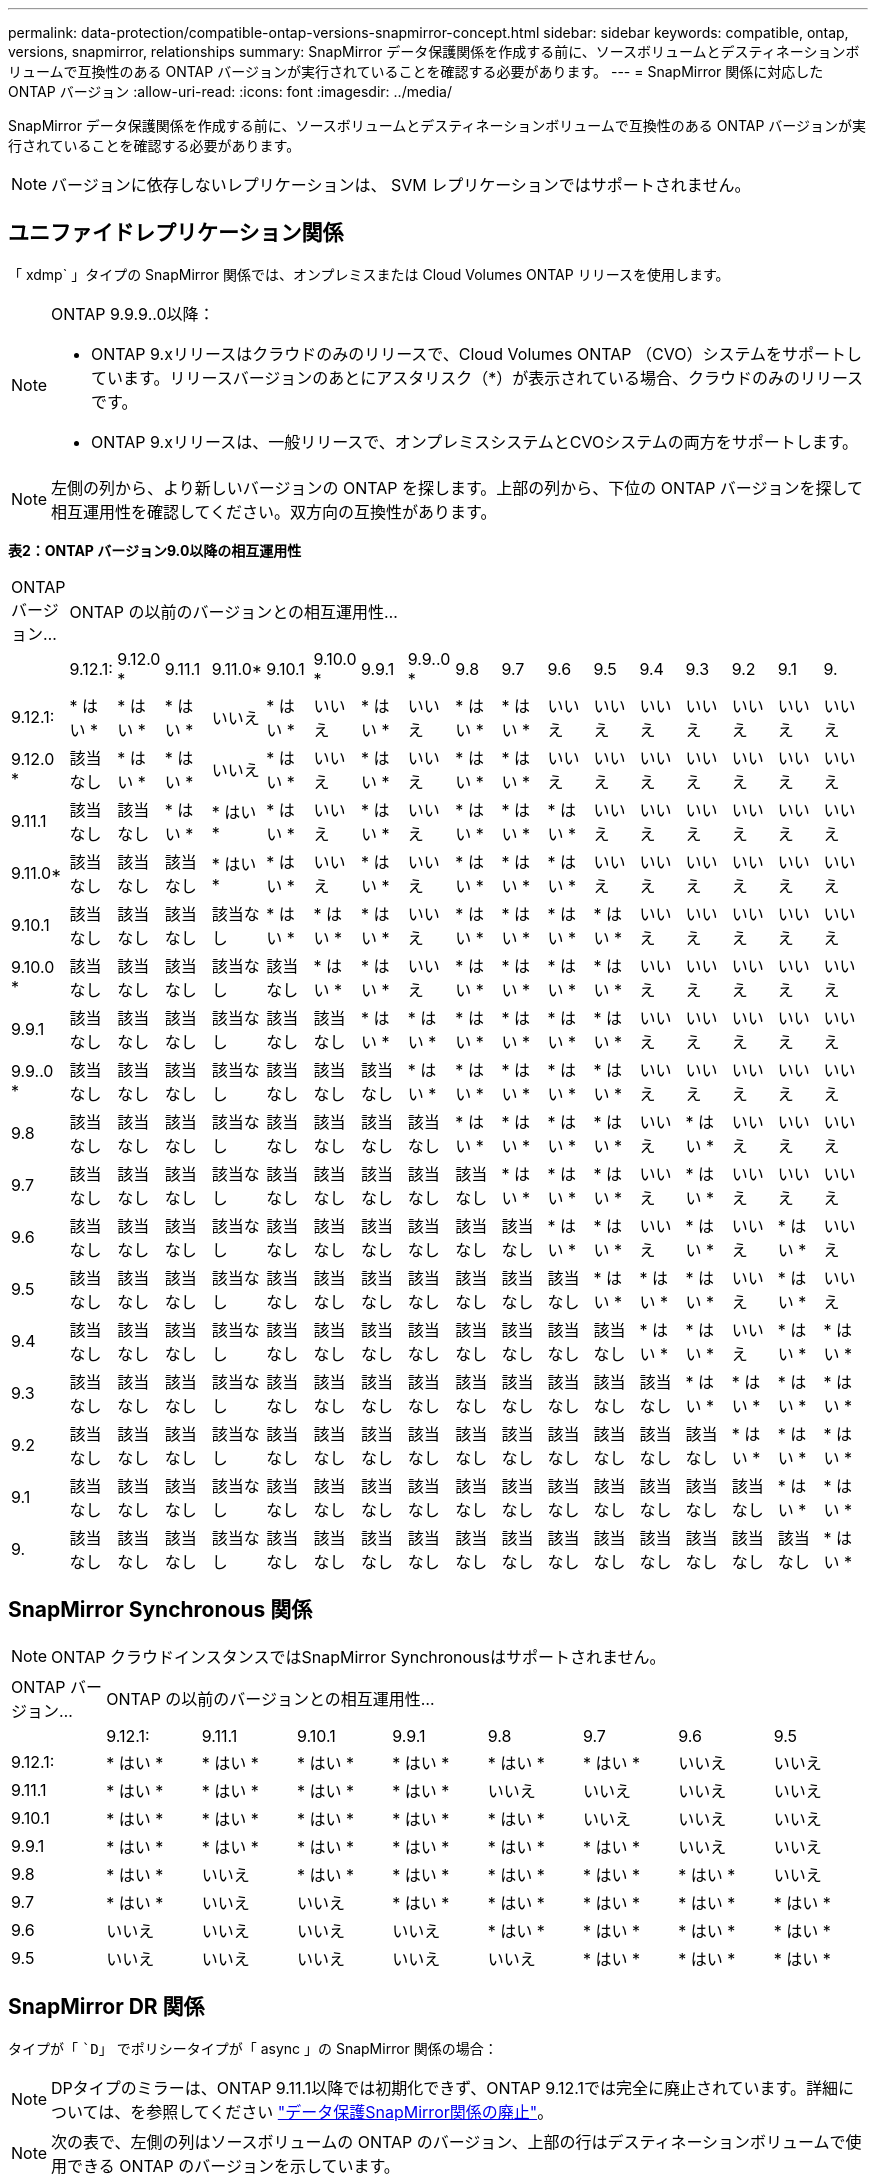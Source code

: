 ---
permalink: data-protection/compatible-ontap-versions-snapmirror-concept.html 
sidebar: sidebar 
keywords: compatible, ontap, versions, snapmirror, relationships 
summary: SnapMirror データ保護関係を作成する前に、ソースボリュームとデスティネーションボリュームで互換性のある ONTAP バージョンが実行されていることを確認する必要があります。 
---
= SnapMirror 関係に対応した ONTAP バージョン
:allow-uri-read: 
:icons: font
:imagesdir: ../media/


[role="lead"]
SnapMirror データ保護関係を作成する前に、ソースボリュームとデスティネーションボリュームで互換性のある ONTAP バージョンが実行されていることを確認する必要があります。

[NOTE]
====
バージョンに依存しないレプリケーションは、 SVM レプリケーションではサポートされません。

====


== ユニファイドレプリケーション関係

「 xdmp` 」タイプの SnapMirror 関係では、オンプレミスまたは Cloud Volumes ONTAP リリースを使用します。

[NOTE]
====
ONTAP 9.9.9..0以降：

* ONTAP 9.xリリースはクラウドのみのリリースで、Cloud Volumes ONTAP （CVO）システムをサポートしています。リリースバージョンのあとにアスタリスク（*）が表示されている場合、クラウドのみのリリースです。
* ONTAP 9.xリリースは、一般リリースで、オンプレミスシステムとCVOシステムの両方をサポートします。


====
[NOTE]
====
左側の列から、より新しいバージョンの ONTAP を探します。上部の列から、下位の ONTAP バージョンを探して相互運用性を確認してください。双方向の互換性があります。

====
*表2：ONTAP バージョン9.0以降の相互運用性*

|===


| ONTAP バージョン... 17+| ONTAP の以前のバージョンとの相互運用性… 


|  | 9.12.1: | 9.12.0 * | 9.11.1 | 9.11.0* | 9.10.1 | 9.10.0 * | 9.9.1 | 9.9..0 * | 9.8 | 9.7 | 9.6 | 9.5 | 9.4 | 9.3 | 9.2 | 9.1 | 9. 


| 9.12.1: | * はい * | * はい * | * はい * | いいえ | * はい * | いいえ | * はい * | いいえ | * はい * | * はい * | いいえ | いいえ | いいえ | いいえ | いいえ | いいえ | いいえ 


| 9.12.0 * | 該当なし | * はい * | * はい * | いいえ | * はい * | いいえ | * はい * | いいえ | * はい * | * はい * | いいえ | いいえ | いいえ | いいえ | いいえ | いいえ | いいえ 


| 9.11.1 | 該当なし | 該当なし | * はい * | * はい * | * はい * | いいえ | * はい * | いいえ | * はい * | * はい * | * はい * | いいえ | いいえ | いいえ | いいえ | いいえ | いいえ 


| 9.11.0* | 該当なし | 該当なし | 該当なし | * はい * | * はい * | いいえ | * はい * | いいえ | * はい * | * はい * | * はい * | いいえ | いいえ | いいえ | いいえ | いいえ | いいえ 


| 9.10.1 | 該当なし | 該当なし | 該当なし | 該当なし | * はい * | * はい * | * はい * | いいえ | * はい * | * はい * | * はい * | * はい * | いいえ | いいえ | いいえ | いいえ | いいえ 


| 9.10.0 * | 該当なし | 該当なし | 該当なし | 該当なし | 該当なし | * はい * | * はい * | いいえ | * はい * | * はい * | * はい * | * はい * | いいえ | いいえ | いいえ | いいえ | いいえ 


| 9.9.1 | 該当なし | 該当なし | 該当なし | 該当なし | 該当なし | 該当なし | * はい * | * はい * | * はい * | * はい * | * はい * | * はい * | いいえ | いいえ | いいえ | いいえ | いいえ 


| 9.9..0 * | 該当なし | 該当なし | 該当なし | 該当なし | 該当なし | 該当なし | 該当なし | * はい * | * はい * | * はい * | * はい * | * はい * | いいえ | いいえ | いいえ | いいえ | いいえ 


| 9.8 | 該当なし | 該当なし | 該当なし | 該当なし | 該当なし | 該当なし | 該当なし | 該当なし | * はい * | * はい * | * はい * | * はい * | いいえ | * はい * | いいえ | いいえ | いいえ 


| 9.7 | 該当なし | 該当なし | 該当なし | 該当なし | 該当なし | 該当なし | 該当なし | 該当なし | 該当なし | * はい * | * はい * | * はい * | いいえ | * はい * | いいえ | いいえ | いいえ 


| 9.6 | 該当なし | 該当なし | 該当なし | 該当なし | 該当なし | 該当なし | 該当なし | 該当なし | 該当なし | 該当なし | * はい * | * はい * | いいえ | * はい * | いいえ | * はい * | いいえ 


| 9.5 | 該当なし | 該当なし | 該当なし | 該当なし | 該当なし | 該当なし | 該当なし | 該当なし | 該当なし | 該当なし | 該当なし | * はい * | * はい * | * はい * | いいえ | * はい * | いいえ 


| 9.4 | 該当なし | 該当なし | 該当なし | 該当なし | 該当なし | 該当なし | 該当なし | 該当なし | 該当なし | 該当なし | 該当なし | 該当なし | * はい * | * はい * | いいえ | * はい * | * はい * 


| 9.3 | 該当なし | 該当なし | 該当なし | 該当なし | 該当なし | 該当なし | 該当なし | 該当なし | 該当なし | 該当なし | 該当なし | 該当なし | 該当なし | * はい * | * はい * | * はい * | * はい * 


| 9.2 | 該当なし | 該当なし | 該当なし | 該当なし | 該当なし | 該当なし | 該当なし | 該当なし | 該当なし | 該当なし | 該当なし | 該当なし | 該当なし | 該当なし | * はい * | * はい * | * はい * 


| 9.1 | 該当なし | 該当なし | 該当なし | 該当なし | 該当なし | 該当なし | 該当なし | 該当なし | 該当なし | 該当なし | 該当なし | 該当なし | 該当なし | 該当なし | 該当なし | * はい * | * はい * 


| 9. | 該当なし | 該当なし | 該当なし | 該当なし | 該当なし | 該当なし | 該当なし | 該当なし | 該当なし | 該当なし | 該当なし | 該当なし | 該当なし | 該当なし | 該当なし | 該当なし | * はい * 
|===


== SnapMirror Synchronous 関係

[NOTE]
====
ONTAP クラウドインスタンスではSnapMirror Synchronousはサポートされません。

====
|===


| ONTAP バージョン... 8+| ONTAP の以前のバージョンとの相互運用性… 


|  | 9.12.1: | 9.11.1 | 9.10.1 | 9.9.1 | 9.8 | 9.7 | 9.6 | 9.5 


| 9.12.1: | * はい * | * はい * | * はい * | * はい * | * はい * | * はい * | いいえ | いいえ 


| 9.11.1 | * はい * | * はい * | * はい * | * はい * | いいえ | いいえ | いいえ | いいえ 


| 9.10.1 | * はい * | * はい * | * はい * | * はい * | * はい * | いいえ | いいえ | いいえ 


| 9.9.1 | * はい * | * はい * | * はい * | * はい * | * はい * | * はい * | いいえ | いいえ 


| 9.8 | * はい * | いいえ | * はい * | * はい * | * はい * | * はい * | * はい * | いいえ 


| 9.7 | * はい * | いいえ | いいえ | * はい * | * はい * | * はい * | * はい * | * はい * 


| 9.6 | いいえ | いいえ | いいえ | いいえ | * はい * | * はい * | * はい * | * はい * 


| 9.5 | いいえ | いいえ | いいえ | いいえ | いいえ | * はい * | * はい * | * はい * 
|===


== SnapMirror DR 関係

タイプが「 ``D`」 でポリシータイプが「 async 」の SnapMirror 関係の場合：

[NOTE]
====
DPタイプのミラーは、ONTAP 9.11.1以降では初期化できず、ONTAP 9.12.1では完全に廃止されています。詳細については、を参照してください link:https://mysupport.netapp.com/info/communications/ECMLP2880221.html["データ保護SnapMirror関係の廃止"^]。

====
[NOTE]
====
次の表で、左側の列はソースボリュームの ONTAP のバージョン、上部の行はデスティネーションボリュームで使用できる ONTAP のバージョンを示しています。

====
|===


| ソース 12+| 宛先 


|  | 9.11.1 | 9.10.1 | 9.9.1 | 9.8 | 9.7 | 9.6 | 9.5 | 9.4 | 9.3 | 9.2 | 9.1 | 9.0 


| 9.11.1 | * はい * | いいえ | いいえ | いいえ | いいえ | いいえ | いいえ | いいえ | いいえ | いいえ | いいえ | いいえ 


| 9.10.1 | * はい * | * はい * | いいえ | いいえ | いいえ | いいえ | いいえ | いいえ | いいえ | いいえ | いいえ | いいえ 


| 9.9.1 | * はい * | * はい * | * はい * | いいえ | いいえ | いいえ | いいえ | いいえ | いいえ | いいえ | いいえ | いいえ 


| 9.8 | いいえ | * はい * | * はい * | * はい * | いいえ | いいえ | いいえ | いいえ | いいえ | いいえ | いいえ | いいえ 


| 9.7 | いいえ | いいえ | * はい * | * はい * | * はい * | いいえ | いいえ | いいえ | いいえ | いいえ | いいえ | いいえ 


| 9.6 | いいえ | いいえ | いいえ | * はい * | * はい * | * はい * | いいえ | いいえ | いいえ | いいえ | いいえ | いいえ 


| 9.5 | いいえ | いいえ | いいえ | いいえ | * はい * | * はい * | * はい * | いいえ | いいえ | いいえ | いいえ | いいえ 


| 9.4 | いいえ | いいえ | いいえ | いいえ | いいえ | * はい * | * はい * | * はい * | いいえ | いいえ | いいえ | いいえ 


| 9.3 | いいえ | いいえ | いいえ | いいえ | いいえ | いいえ | * はい * | * はい * | * はい * | いいえ | いいえ | いいえ 


| 9.2 | いいえ | いいえ | いいえ | いいえ | いいえ | いいえ | いいえ | * はい * | * はい * | * はい * | いいえ | いいえ 


| 9.1 | いいえ | いいえ | いいえ | いいえ | いいえ | いいえ | いいえ | いいえ | * はい * | * はい * | * はい * | いいえ 


| 9.0 | いいえ | いいえ | いいえ | いいえ | いいえ | いいえ | いいえ | いいえ | いいえ | * はい * | * はい * | * はい * 
|===
[NOTE]
====
双方向の互換性はありません。

====